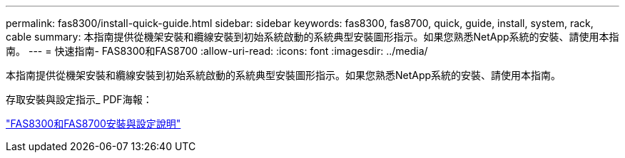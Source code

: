 ---
permalink: fas8300/install-quick-guide.html 
sidebar: sidebar 
keywords: fas8300, fas8700, quick, guide, install, system, rack, cable 
summary: 本指南提供從機架安裝和纜線安裝到初始系統啟動的系統典型安裝圖形指示。如果您熟悉NetApp系統的安裝、請使用本指南。 
---
= 快速指南- FAS8300和FAS8700
:allow-uri-read: 
:icons: font
:imagesdir: ../media/


[role="lead"]
本指南提供從機架安裝和纜線安裝到初始系統啟動的系統典型安裝圖形指示。如果您熟悉NetApp系統的安裝、請使用本指南。

存取安裝與設定指示_ PDF海報：

link:../media/PDF/215-14512_2021-02_en-us_FAS8300orFAS8700_ISI.pdf["FAS8300和FAS8700安裝與設定說明"^]
